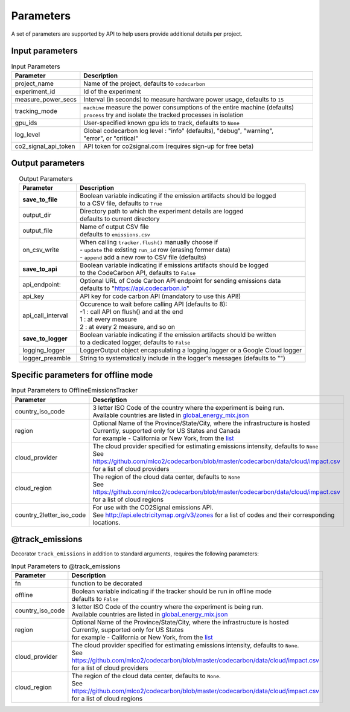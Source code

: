 .. _parameters:

Parameters
================

A set of parameters are supported by API to help users provide additional details per project.

Input parameters
-----------------

.. list-table:: Input Parameters 
   :widths: 20 80
   :align: center
   :header-rows: 1

   * - Parameter
     - Description
   * - project_name
     - Name of the project, defaults to ``codecarbon``
   * - experiment_id
     - Id of the experiment
   * - measure_power_secs
     - Interval (in seconds) to measure hardware power usage, defaults to ``15``
   * - tracking_mode 
     - | ``machine`` measure the power consumptions of the entire machine (defaults)
       | ``process`` try and isolate the tracked processes in isolation
   * - gpu_ids
     - User-specified known gpu ids to track, defaults to ``None``
   * - log_level
     - | Global codecarbon log level : "info" (defaults), "debug", "warning", 
       | "error", or "critical"
   * - co2_signal_api_token
     - | API token for co2signal.com (requires sign-up for free beta)

Output parameters
-----------------

.. list-table:: Output Parameters 
   :widths: 20 80
   :align: center
   :header-rows: 1

   * - Parameter
     - Description
   * - **save_to_file**
     - | Boolean variable indicating if the emission artifacts should be logged
       | to a CSV file, defaults to ``True``
   * - output_dir
     - | Directory path to which the experiment details are logged
       | defaults to current directory
   * - output_file
     - | Name of output CSV file 
       | defaults to ``emissions.csv``
   * - on_csv_write
     - | When calling ``tracker.flush()`` manually choose if
       | - ``update`` the existing ``run_id`` row (erasing former data)
       | - ``append`` add a new row to CSV file (defaults)
   * - **save_to_api**
     - | Boolean variable indicating if emissions artifacts should be logged
       | to the CodeCarbon API, defaults to ``False``
   * - api_endpoint:
     - | Optional URL of Code Carbon API endpoint for sending emissions data
       | defaults to "https://api.codecarbon.io"
   * - api_key
     - API key for code carbon API (mandatory to use this API!)
   * - api_call_interval
     - | Occurence to wait before calling API (defaults to 8):
       | -1 : call API on flush() and at the end
       | 1 : at every measure
       | 2 : at every 2 measure, and so on
   * - **save_to_logger**
     - | Boolean variable indicating if the emission artifacts should be written
       | to a dedicated logger, defaults to ``False``
   * - logging_logger
     - LoggerOutput object encapsulating a logging.logger or a Google Cloud logger
   * - logger_preamble
     - String to systematically include in the logger's messages (defaults to "")    

Specific parameters for offline mode
------------------------------------
.. list-table:: Input Parameters to OfflineEmissionsTracker
   :widths: 20 80
   :align: center
   :header-rows: 1

   * - Parameter
     - Description
   * - country_iso_code
     - | 3 letter ISO Code of the country where the experiment is being run.
       | Available countries are listed in `global_energy_mix.json <https://github.com/mlco2/codecarbon/blob/master/codecarbon/data/private_infra/2016/global_energy_mix.json>`_
   * - region
     - | Optional Name of the Province/State/City, where the infrastructure is hosted
       | Currently, supported only for US States and Canada
       | for example - California or New York, from the `list <https://github.com/mlco2/codecarbon/blob/master/codecarbon/data/private_infra/2016/usa_emissions.json>`_
   * - cloud_provider
     - | The cloud provider specified for estimating emissions intensity, defaults to ``None``
       | See https://github.com/mlco2/codecarbon/blob/master/codecarbon/data/cloud/impact.csv for a list of cloud providers
   * - cloud_region
     - | The region of the cloud data center, defaults to ``None``
       | See https://github.com/mlco2/codecarbon/blob/master/codecarbon/data/cloud/impact.csv for a list of cloud regions
   * - country_2letter_iso_code
     - | For use with the CO2Signal emissions API.
       | See http://api.electricitymap.org/v3/zones for a list of codes and their corresponding locations.


@track_emissions
----------------

Decorator ``track_emissions`` in addition to standard arguments, requires the following parameters:

.. list-table:: Input Parameters to @track_emissions
   :widths: 20 80
   :align: center
   :header-rows: 1

   * - Parameter
     - Description
   * - fn 
     - function to be decorated
   * - offline
     - | Boolean variable indicating if the tracker should be run in offline mode
       | defaults to ``False``
   * - country_iso_code
     - | 3 letter ISO Code of the country where the experiment is being run.
       | Available countries are listed in `global_energy_mix.json <https://github.com/mlco2/codecarbon/blob/master/codecarbon/data/private_infra/2016/global_energy_mix.json>`_
   * - region
     - | Optional Name of the Province/State/City, where the infrastructure is hosted
       | Currently, supported only for US States
       | for example - California or New York, from the `list <https://github.com/mlco2/codecarbon/blob/master/codecarbon/data/private_infra/2016/usa_emissions.json>`_
   * - cloud_provider
     - | The cloud provider specified for estimating emissions intensity, defaults to ``None``.
       | See https://github.com/mlco2/codecarbon/blob/master/codecarbon/data/cloud/impact.csv for a list of cloud providers
   * - cloud_region
     - | The region of the cloud data center, defaults to ``None``.
       | See https://github.com/mlco2/codecarbon/blob/master/codecarbon/data/cloud/impact.csv for a list of cloud regions
